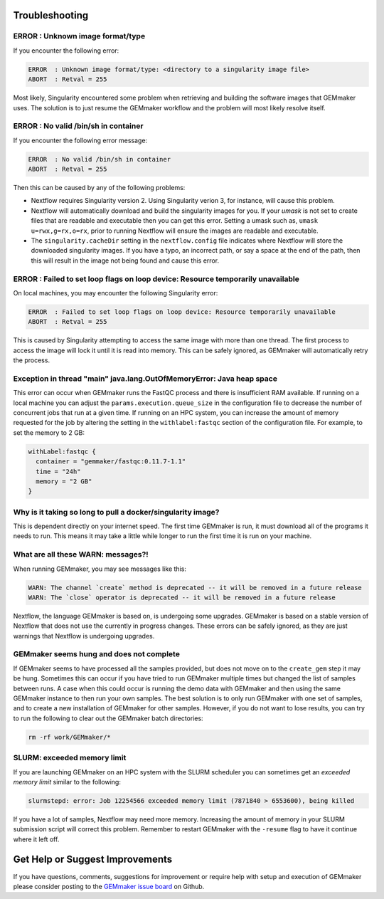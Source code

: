 .. _troubleshooting:

Troubleshooting
---------------

ERROR  : Unknown image format/type
~~~~~~~~~~~~~~~~~~~~~~~~~~~~~~~~~~
If you encounter the following error:

.. code:: bash

  ERROR  : Unknown image format/type: <directory to a singularity image file>
  ABORT  : Retval = 255

Most likely, Singularity encountered some problem when retrieving and building the software images that GEMmaker uses.  The solution is to just resume the GEMmaker workflow and the problem will most likely resolve itself.

ERROR  : No valid /bin/sh in container
~~~~~~~~~~~~~~~~~~~~~~~~~~~~~~~~~~~~~~
If you encounter the following error message:

.. code:: bash

 ERROR  : No valid /bin/sh in container
 ABORT  : Retval = 255

Then this can be caused by any of the following problems:

-  Nextflow requires Singularity version 2. Using Singularity verion 3, for instance, will cause this problem.  
-  Nextflow will automatically download and build the singularity images for you.  If your `umask` is not set to create files that are readable and executable then you can get this error.  Setting a umask such as, ``umask u=rwx,g=rx,o=rx``, prior to running Nextflow will ensure the images are readable and executable.
-  The ``singularity.cacheDir`` setting in the ``nextflow.config`` file indicates where Nextflow will store the downloaded singularity images.  If you have a typo, an incorrect path, or say a space at the end of the path, then this will result in the image not being found and cause this error.

ERROR  : Failed to set loop flags on loop device: Resource temporarily unavailable
~~~~~~~~~~~~~~~~~~~~~~~~~~~~~~~~~~~~~~~~~~~~~~~~~~~~~~~~~~~~~~~~~~~~~~~~~~~~~~~~~~
On local machines, you may encounter the following Singularity error:

.. code:: bash

  ERROR  : Failed to set loop flags on loop device: Resource temporarily unavailable
  ABORT  : Retval = 255

This is caused by Singularity attempting to access the same image with more than one thread. The first process to access the image will lock it until it is read into memory. This can be safely ignored, as GEMmaker will automatically retry the process.

Exception in thread "main" java.lang.OutOfMemoryError: Java heap space
~~~~~~~~~~~~~~~~~~~~~~~~~~~~~~~~~~~~~~~~~~~~~~~~~~~~~~~~~~~~~~~~~~~~~~
This error can occur when GEMmaker runs the FastQC process and there is insufficient RAM available.  If running on a local machine you can adjust the ``params.execution.queue_size`` in the configuration file to decrease the number of concurrent jobs that run at a given time.  If running on an HPC system, you can increase the amount of memory requested for the job by altering the setting in the ``withlabel:fastqc`` section of the configuration file.  For example, to set the memory to 2 GB: 

.. code:: bash

   withLabel:fastqc {
     container = "gemmaker/fastqc:0.11.7-1.1"
     time = "24h"
     memory = "2 GB"
   }

Why is it taking so long to pull a docker/singularity image?
~~~~~~~~~~~~~~~~~~~~~~~~~~~~~~~~~~~~~~~~~~~~~~~~~~~~~~~~~~~~
This is dependent directly on your internet speed. The first time GEMmaker is run, it must download all of the programs it needs to run. This means it may take a little while longer to run the first time it is run on your machine.

What are all these WARN: messages?!
~~~~~~~~~~~~~~~~~~~~~~~~~~~~~~~~~~~
When running GEMmaker, you may see messages like this:

.. code:: bash

  WARN: The channel `create` method is deprecated -- it will be removed in a future release
  WARN: The `close` operator is deprecated -- it will be removed in a future release

Nextflow, the language GEMmaker is based on, is undergoing some upgrades. GEMmaker is based on a stable version of Nextflow that does not use the currently in progress changes. These errors can be safely ignored, as they are just warnings that Nextflow is undergoing upgrades.

GEMmaker seems hung and does not complete
~~~~~~~~~~~~~~~~~~~~~~~~~~~~~~~~~~~~~~~~~
If GEMmaker seems to have processed all the samples provided, but does not move on to the ``create_gem`` step it may be hung.  Sometimes this can occur if you have tried to run GEMmaker multiple times but changed the list of samples between runs.  A case when this could occur is running the demo data with GEMmaker and then using the same GEMmaker instance to then run your own samples.  The best solution is to only run GEMmaker with one set of samples, and to create a new installation of GEMmaker for other samples.  However, if you do not want to lose results, you can try to run the following to clear out the GEMmaker batch directories:

.. code:: bash

  rm -rf work/GEMmaker/*
  
SLURM:  exceeded memory limit
~~~~~~~~~~~~~~~~~~~~~~~~~~~~~
If you are launching GEMmaker on an HPC system with the SLURM scheduler you can sometimes get an `exceeded memory limit` similar to the following: 

.. code:: bash

  slurmstepd: error: Job 12254566 exceeded memory limit (7871840 > 6553600), being killed
  
If you have a lot of samples, Nextflow may need more memory.  Increasing the amount of memory in your SLURM submission script will correct this problem.  Remember to restart GEMmaker with the ``-resume`` flag to have it continue where it left off.

  
Get Help or Suggest Improvements
--------------------------------

If you have questions, comments, suggestions for improvement or require help with setup and execution of GEMmaker please consider posting to the `GEMmaker issue board <https://github.com/SystemsGenetics/GEMmaker/issues>`_ on Github.
